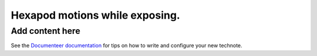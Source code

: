 ###############################
Hexapod motions while exposing.
###############################

.. abstract::

   We have had many discussions about the pros and cons of intentionally moving the M2 and Camera hexapods while the camera shutter is open.  This technote attempts to capture the pros and cons, and document the data that has been generated.

Add content here
================

See the `Documenteer documentation <https://documenteer.lsst.io/technotes/index.html>`_ for tips on how to write and configure your new technote.
